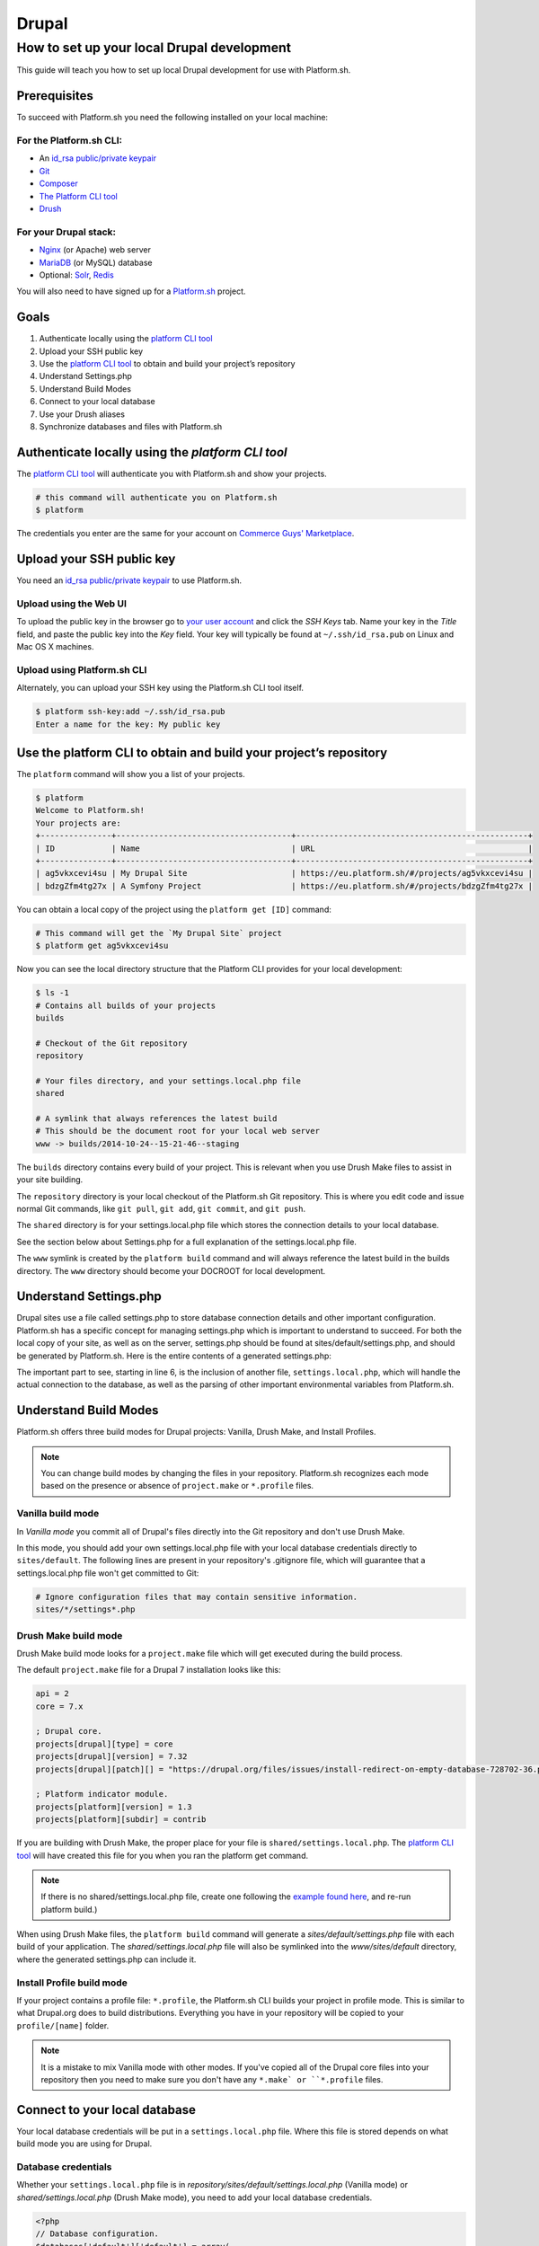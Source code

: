 Drupal
======

How to set up your local Drupal development
-------------------------------------------

This guide will teach you how to set up local Drupal development for use with Platform.sh.

Prerequisites
^^^^^^^^^^^^^

To succeed with Platform.sh you need the following installed on your local machine:

For the Platform.sh CLI:
~~~~~~~~~~~~~~~~~~~~~~~~

* An `id_rsa public/private keypair <https://help.github.com/articles/generating-ssh-keys/>`_
* `Git <http://git-scm.com/>`_
* `Composer <https://getcomposer.org/>`_
* `The Platform CLI tool <https://github.com/platformsh/platformsh-cli>`_
* `Drush <https://github.com/drush-ops/drush>`_

For your Drupal stack:
~~~~~~~~~~~~~~~~~~~~~~

* `Nginx <http://nginx.org/>`_ (or Apache) web server
* `MariaDB <https://mariadb.org/>`_ (or MySQL) database 
* Optional: `Solr <https://lucene.apache.org/solr/>`_, `Redis <http://redis.io/>`_

You will also need to have signed up for a `Platform.sh <https://platform.sh>`_ project.

Goals
^^^^^

#. Authenticate locally using the `platform CLI tool <https://github.com/platformsh/platformsh-cli>`_
#. Upload your SSH public key
#. Use the `platform CLI tool <https://github.com/platformsh/platformsh-cli>`_ to obtain and build your project’s repository
#. Understand Settings.php
#. Understand Build Modes
#. Connect to your local database
#. Use your Drush aliases
#. Synchronize databases and files with Platform.sh
 
Authenticate locally using the `platform CLI tool`
^^^^^^^^^^^^^^^^^^^^^^^^^^^^^^^^^^^^^^^^^^^^^^^^^

The `platform CLI tool <https://github.com/platformsh/platformsh-cli>`_ will authenticate you with Platform.sh and show your projects.

.. code-block:: console

  # this command will authenticate you on Platform.sh
  $ platform
	
The credentials you enter are the same for your account on `Commerce Guys' Marketplace <https://marketplace.commerceguys.com/user>`_.

Upload your SSH public key
^^^^^^^^^^^^^^^^^^^^^^^^^^

You need an `id_rsa public/private keypair <https://help.github.com/articles/generating-ssh-keys/>`_ to use Platform.sh. 

Upload using the Web UI
~~~~~~~~~~~~~~~~~~~~~~~

To upload the public key in the browser go to `your user account <https://marketplace.commerceguys.com/user>`_ and click the `SSH Keys` tab. Name your key in the *Title* field, and paste the public key into the *Key* field. Your key will typically be found at ``~/.ssh/id_rsa.pub`` on Linux and Mac OS X machines.

.. image:: images/edit-ssh.png
   :alt: Screenshot of a public key field

Upload using Platform.sh CLI
~~~~~~~~~~~~~~~~~~~~~~~~~~~~

Alternately, you can upload your SSH key using the Platform.sh CLI tool itself.

.. code-block:: console

	$ platform ssh-key:add ~/.ssh/id_rsa.pub 
	Enter a name for the key: My public key

Use the platform CLI to obtain and build your project’s repository
^^^^^^^^^^^^^^^^^^^^^^^^^^^^^^^^^^^^^^^^^^^^^^^^^^^^^^^^^^^^^^^^^^

The ``platform`` command will show you a list of your projects. 

.. code-block:: console

	$ platform
	Welcome to Platform.sh!
	Your projects are: 
	+---------------+-------------------------------------+-------------------------------------------------+
	| ID            | Name                                | URL                                             |
	+---------------+-------------------------------------+-------------------------------------------------+
	| ag5vkxcevi4su | My Drupal Site                      | https://eu.platform.sh/#/projects/ag5vkxcevi4su |
	| bdzgZfm4tg27x | A Symfony Project                   | https://eu.platform.sh/#/projects/bdzgZfm4tg27x |

You can obtain a local copy of the project using the ``platform get [ID]`` command:

.. code-block:: console

	# This command will get the `My Drupal Site` project
	$ platform get ag5vkxcevi4su

Now you can see the local directory structure that the Platform CLI provides for your local development:

.. code-block:: console

	$ ls -1
	# Contains all builds of your projects
	builds
	
	# Checkout of the Git repository
	repository
	
	# Your files directory, and your settings.local.php file
	shared
	
	# A symlink that always references the latest build
	# This should be the document root for your local web server
	www -> builds/2014-10-24--15-21-46--staging
	
The ``builds`` directory contains every build of your project. This is relevant when you use Drush Make files to assist in your site building. 

The ``repository`` directory is your local checkout of the Platform.sh Git repository. This is where you edit code and issue normal Git commands, like ``git pull``, ``git add``, ``git commit``, and ``git push``.

The ``shared`` directory is for your settings.local.php file which stores the connection details to your local database. 

See the section below about Settings.php for a full explanation of the settings.local.php file.

The ``www`` symlink is created by the ``platform build`` command and will always reference the latest build in the builds directory. The ``www`` directory should become your DOCROOT for local development.

Understand Settings.php
^^^^^^^^^^^^^^^^^^^^^^^

Drupal sites use a file called settings.php to store database connection details and other important configuration. Platform.sh has a specific concept for managing settings.php which is important to understand to succeed. For both the local copy of your site, as well as on the server, settings.php should be found at sites/default/settings.php, and should be generated by Platform.sh. Here is the entire contents of a generated settings.php:

.. code-block:: php
	:linenos:

	<?php
	$update_free_access = FALSE;

	$drupal_hash_salt = '5vNH-JwuKOSlgzbJCL3FbXvNQNfd8Bz26SiadpFx6gE';

	$local_settings = dirname(__FILE__) . '/settings.local.php';
	if (file_exists($local_settings)) {
	  require_once($local_settings);
	}

The important part to see, starting in line 6, is the inclusion of another file, ``settings.local.php``, which will handle the actual connection to the database, as well as the parsing of other important environmental variables from Platform.sh.

Understand Build Modes
^^^^^^^^^^^^^^^^^^^^^^

Platform.sh offers three build modes for Drupal projects: Vanilla, Drush Make, and Install Profiles. 

.. note::
	You can change build modes by changing the files in your repository. Platform.sh recognizes each mode based on the presence or absence of ``project.make`` or ``*.profile`` files.


Vanilla build mode
~~~~~~~~~~~~~~~~~~

In *Vanilla mode* you commit all of Drupal's files directly into the Git repository and don't use Drush Make. 

In this mode, you should add your own settings.local.php file with your local database credentials directly to ``sites/default``. The following lines are present in your repository's .gitignore file, which will guarantee that a settings.local.php file won't get committed to Git:

.. code-block:: console
	:name: .gitignore

	# Ignore configuration files that may contain sensitive information.
	sites/*/settings*.php

Drush Make build mode
~~~~~~~~~~~~~~~~~~~~~

Drush Make build mode looks for a ``project.make`` file which will get executed during the build process.

The default ``project.make`` file for a Drupal 7 installation looks like this:

.. code-block:: console

	api = 2
	core = 7.x

	; Drupal core.
	projects[drupal][type] = core
	projects[drupal][version] = 7.32
	projects[drupal][patch][] = "https://drupal.org/files/issues/install-redirect-on-empty-database-728702-36.patch"

	; Platform indicator module.
	projects[platform][version] = 1.3
	projects[platform][subdir] = contrib

If you are building with Drush Make, the proper place for your file is ``shared/settings.local.php``. The `platform CLI tool <https://github.com/platformsh/platformsh-cli>`_ will have created this file for you when you ran the platform get command.

.. note:: 
	If there is no shared/settings.local.php file, create one following the `example found here <https://github.com/platformsh/platformsh-cli/blob/master/resources/drupal/settings.local.php>`_, and re-run platform build.) 

When using Drush Make files, the ``platform build`` command will generate a `sites/default/settings.php` file with each build of your application. The `shared/settings.local.php` file will also be symlinked into the `www/sites/default` directory, where the generated settings.php can include it.

Install Profile build mode
~~~~~~~~~~~~~~~~~~~~~~~~~~

If your project contains a profile file: ``*.profile``, the Platform.sh CLI builds your project in profile mode. This is similar to what Drupal.org does to build distributions. Everything you have in your repository will be copied to your ``profile/[name]`` folder.

.. note::
	It is a mistake to mix Vanilla mode with other modes. If you've copied all of the Drupal core files into your repository then you need to make sure you don't have any ``*.make` or ``*.profile`` files.

Connect to your local database
^^^^^^^^^^^^^^^^^^^^^^^^^^^^^^

Your local database credentials will be put in a ``settings.local.php`` file. Where this file is stored depends on what build mode you are using for Drupal.

Database credentials
~~~~~~~~~~~~~~~~~~~~

Whether your ``settings.local.php`` file is in `repository/sites/default/settings.local.php` (Vanilla mode) or `shared/settings.local.php` (Drush Make mode), you need to add your local database credentials.

.. code-block:: php

   <?php
   // Database configuration.
   $databases['default']['default'] = array(
     'driver' => 'mysql',
     'host' => 'localhost',
     'username' => '',
     'password' => '',
     'database' => '',
     'prefix' => '',
   );

.. note::
	You never have to add the server-side database credentials to ``settings.local.php``. Platform.sh generates a ``settings.php`` for each environment, already containing the proper database credentials.


Drush Aliases
^^^^^^^^^^^^^

The `platform CLI tool <https://github.com/platformsh/platformsh-cli>`_ generates and maintains Drush Aliases that allow you to issue remote Drush commands on any environment (branch) that is running on Platform.sh. There is also a Drush Alias for your local site. 

To see your Drush Aliases, use the ``platform drush-aliases`` command:

.. code-block:: console

	$ platform drush-aliases
	Aliases for My Site (tqmd2kvitnoly):
	    @tqmd2kvitnoly._local
	    @tqmd2kvitnoly.master
	    @tqmd2kvitnoly.staging
	    @tqmd2kvitnoly.sprint1

.. note::
	Run local Drush commands with ``drush``. Run remote Drush commands with ``platform drush``. Any ``platform drush`` command will execute on the remote environment that you currently have checked out.

Change the Drush Alias Group
~~~~~~~~~~~~~~~~~~~~~~~~~~~~

You can set the Drush Dlias group name to something more convenient:

.. code-block:: console

	$ platform drush-aliases -g [alias group]

After that, they will be easier to remember and type.

.. code-block:: console

	$ platform drush-aliases -g mysite
	Project aliases created, group: @mysite
	Delete old alias group @tqmd2kvitnoly? [Y/n] Y
	Aliases for My Site (tqmd2kvitnoly):
	    @mysite._local
	    @mysite.master
	    @mysite.staging
	    @mysite.sprint1


Synchronize Databases and Files with the Platform CLI
^^^^^^^^^^^^^^^^^^^^^^^^^^^^^^^^^^^^^^^^^^^^^^^^^^^^^

Given the Drush aliases shown above, you can now use a normal Drush command to synchronize my local database with the data from my Master environment online:

.. code-block:: console

	$ drush sql-sync @mysite.master @mysite._local

In the same style, use Drush to grab the uploaded files from the files directory and pull them into your local environment:

.. code-block:: console

	$ drush rsync @mysite.staging:%files @mysite._local:%files
	
.. note::
	Never commit the files that are in your ``files`` directory to the Git repository. Git is only meant for code, not *data*, and files that are managed by your Drupal site are considered data.

IDE Specific Tips
^^^^^^^^^^^^^^^^^

MAMP pro:

In order for MAMP to work well with the symlinks created by the `platform CLI tool <https://github.com/platformsh/platformsh-cli>`_, add the following to the section under Hosts > Advanced called “Customized virtual host general settings.”

.. code-block:: console

	<Directory />
	        Options FollowSymLinks
	        AllowOverride All
	</Directory>

.. seealso::
	`Laravel Forum Archives <http://forumsarchive.laravel.io/viewtopic.php?pid=11232#p11232>`_

last update: |today|
